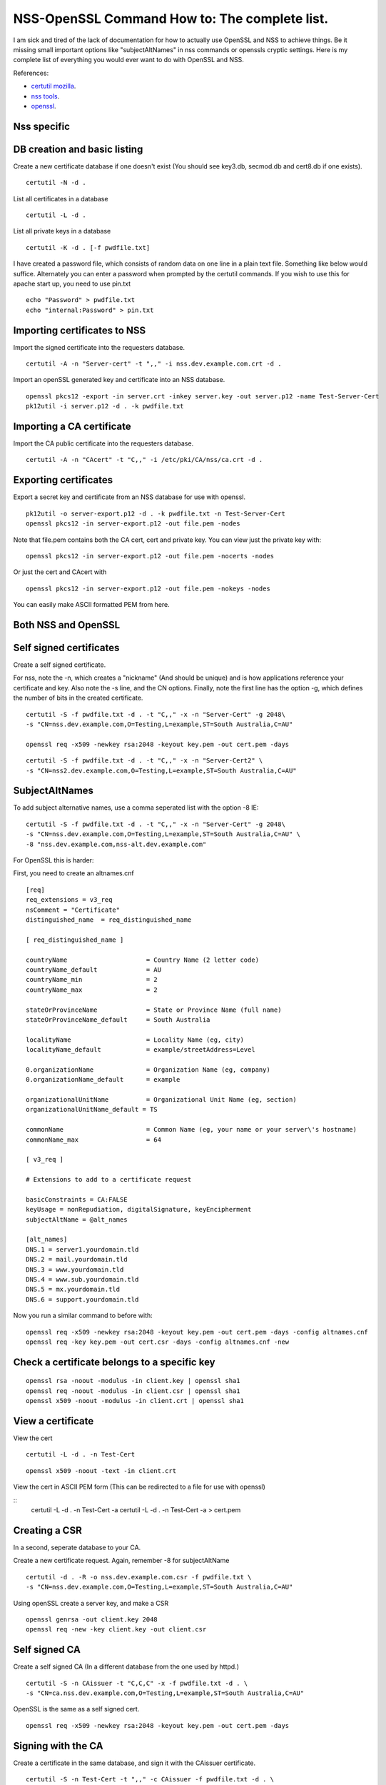 NSS-OpenSSL Command How to: The complete list.
==============================================
I am sick and tired of the lack of documentation for how to actually use OpenSSL and NSS to achieve things. Be it missing small important options like "subjectAltNames" in nss commands or openssls cryptic settings. Here is my complete list of everything you would ever want to do with OpenSSL and NSS. 

References:

* `certutil mozilla <http://www.mozilla.org/projects/security/pki/nss/tools/certutil.html>`_.
* `nss tools <https://developer.mozilla.org/en-US/docs/NSS_reference/NSS_tools_:_certutil>`_.
* `openssl <https://www.openssl.org/docs/apps/openssl.html>`_.

Nss specific
------------

DB creation and basic listing
-----------------------------

Create a new certificate database if one doesn't exist (You should see key3.db, secmod.db and cert8.db if one exists). 
::
    
    certutil -N -d . 

List all certificates in a database 
::
    
    certutil -L -d .

List all private keys in a database 
::
    
    certutil -K -d . [-f pwdfile.txt]

I have created a password file, which consists of random data on one line in a plain text file. Something like below would suffice. Alternately you can enter a password when prompted by the certutil commands. If you wish to use this for apache start up, you need to use pin.txt 
::
    
    echo "Password" > pwdfile.txt
    echo "internal:Password" > pin.txt

Importing certificates to NSS
-----------------------------
    
Import the signed certificate into the requesters database. 

::

        certutil -A -n "Server-cert" -t ",," -i nss.dev.example.com.crt -d .

Import an openSSL generated key and certificate into an NSS database. 
::
    
    openssl pkcs12 -export -in server.crt -inkey server.key -out server.p12 -name Test-Server-Cert
    pk12util -i server.p12 -d . -k pwdfile.txt

Importing a CA certificate
--------------------------
    
Import the CA public certificate into the requesters database. 
::
    
    certutil -A -n "CAcert" -t "C,," -i /etc/pki/CA/nss/ca.crt -d .

Exporting certificates
----------------------
    
Export a secret key and certificate from an NSS database for use with openssl. 
::
    
    pk12util -o server-export.p12 -d . -k pwdfile.txt -n Test-Server-Cert
    openssl pkcs12 -in server-export.p12 -out file.pem -nodes

Note that file.pem contains both the CA cert, cert and private key. You can view just the private key with: 
::
    
    openssl pkcs12 -in server-export.p12 -out file.pem -nocerts -nodes

Or just the cert and CAcert with 
::
    
    openssl pkcs12 -in server-export.p12 -out file.pem -nokeys -nodes

You can easily make ASCII formatted PEM from here. 
    
Both NSS and OpenSSL
--------------------
    
Self signed certificates
------------------------
    
Create a self signed certificate. 
    
For nss, note the -n, which creates a "nickname" (And should be unique) and is how applications reference your certificate and key. Also note the -s line, and the CN options. Finally, note the first line has the option -g, which defines the number of bits in the created certificate. 
::
    
    certutil -S -f pwdfile.txt -d . -t "C,," -x -n "Server-Cert" -g 2048\
    -s "CN=nss.dev.example.com,O=Testing,L=example,ST=South Australia,C=AU"
    
    openssl req -x509 -newkey rsa:2048 -keyout key.pem -out cert.pem -days

::
    
    certutil -S -f pwdfile.txt -d . -t "C,," -x -n "Server-Cert2" \
    -s "CN=nss2.dev.example.com,O=Testing,L=example,ST=South Australia,C=AU" 

SubjectAltNames
---------------
    
To add subject alternative names, use a comma seperated list with the option -8 IE: 
::
    
    certutil -S -f pwdfile.txt -d . -t "C,," -x -n "Server-Cert" -g 2048\
    -s "CN=nss.dev.example.com,O=Testing,L=example,ST=South Australia,C=AU" \
    -8 "nss.dev.example.com,nss-alt.dev.example.com"

For OpenSSL this is harder: 
    
First, you need to create an altnames.cnf 
::
    
    [req]
    req_extensions = v3_req
    nsComment = "Certificate"
    distinguished_name	= req_distinguished_name
    
    [ req_distinguished_name ]
    
    countryName                     = Country Name (2 letter code)
    countryName_default             = AU
    countryName_min                 = 2
    countryName_max                 = 2
    
    stateOrProvinceName             = State or Province Name (full name)
    stateOrProvinceName_default     = South Australia
    
    localityName                    = Locality Name (eg, city)
    localityName_default            = example/streetAddress=Level
    
    0.organizationName              = Organization Name (eg, company)
    0.organizationName_default      = example
    
    organizationalUnitName          = Organizational Unit Name (eg, section)
    organizationalUnitName_default = TS
    
    commonName                      = Common Name (eg, your name or your server\'s hostname)
    commonName_max                  = 64
    
    [ v3_req ]
    
    # Extensions to add to a certificate request
    
    basicConstraints = CA:FALSE
    keyUsage = nonRepudiation, digitalSignature, keyEncipherment
    subjectAltName = @alt_names
    
    [alt_names]
    DNS.1 = server1.yourdomain.tld
    DNS.2 = mail.yourdomain.tld
    DNS.3 = www.yourdomain.tld
    DNS.4 = www.sub.yourdomain.tld
    DNS.5 = mx.yourdomain.tld
    DNS.6 = support.yourdomain.tld
    
Now you run a similar command to before with: 
::
    
    openssl req -x509 -newkey rsa:2048 -keyout key.pem -out cert.pem -days -config altnames.cnf
    openssl req -key key.pem -out cert.csr -days -config altnames.cnf -new
    
Check a certificate belongs to a specific key
---------------------------------------------

::
    
    openssl rsa -noout -modulus -in client.key | openssl sha1
    openssl req -noout -modulus -in client.csr | openssl sha1
    openssl x509 -noout -modulus -in client.crt | openssl sha1
    
View a certificate
------------------
    
View the cert 
::
    
    certutil -L -d . -n Test-Cert
    
::
    
    openssl x509 -noout -text -in client.crt

View the cert in ASCII PEM form (This can be redirected to a file for use with openssl) 
   
:: 
    certutil -L -d . -n Test-Cert -a
    certutil -L -d . -n Test-Cert -a > cert.pem

Creating a CSR
--------------
    
In a second, seperate database to your CA. 

Create a new certificate request. Again, remember -8 for subjectAltName 
::
    
    certutil -d . -R -o nss.dev.example.com.csr -f pwdfile.txt \
    -s "CN=nss.dev.example.com,O=Testing,L=example,ST=South Australia,C=AU"

Using openSSL create a server key, and make a CSR 
::
    
    openssl genrsa -out client.key 2048
    openssl req -new -key client.key -out client.csr

Self signed CA
--------------
    
Create a self signed CA (In a different database from the one used by httpd.) 
::
    
    certutil -S -n CAissuer -t "C,C,C" -x -f pwdfile.txt -d . \
    -s "CN=ca.nss.dev.example.com,O=Testing,L=example,ST=South Australia,C=AU"
    
OpenSSL is the same as a self signed cert.
::
    
    openssl req -x509 -newkey rsa:2048 -keyout key.pem -out cert.pem -days
    

Signing with the CA
-------------------

Create a certificate in the same database, and sign it with the CAissuer certificate. 
::
    
    certutil -S -n Test-Cert -t ",," -c CAissuer -f pwdfile.txt -d . \
    -s "CN=test.nss.dev.example.com,O=Testing,L=example,ST=South Australia,C=AU"

If from a CSR, review the CSR you have recieved. 
::
    
    /usr/lib[64]/nss/unsupported-tools/derdump -i /etc/httpd/alias/nss.dev.example.com.csr
    openssl req -inform DER -text -in /etc/httpd/alias/nss.dev.example.com.csr  ## if from nss
    openssl req -inform PEM -text -in server.csr  ## if from openssl

On the CA, sign the CSR. 
::
    
    certutil -C -d . -f pwdfile.txt -i /etc/httpd/alias/nss.dev.example.com.csr \
    -o /etc/httpd/alias/nss.dev.example.com.crt -c CAissuer

For openssl CSR, note the use of -a that allows an ASCII formatted PEM input, and will create and ASCII PEM certificate output. 
::
    
    certutil -C -d . -f pwdfile.txt -i server.csr -o server.crt -a -c CAissuer
    
::
    
    ### Note, you may need a caserial file ... 
    openssl x509 -req -days 1024 -in client.csr -CA root.crt -CAkey root.key -out client.crt

Check validity of a certificate
-------------------------------
    
Test the new cert for validity as an SSL server. This assumes the CA cert is in the DB. (Else you need openssl or to import it) 
::
    
    certutil -V -d . -n Test-Cert -u V

::
    
    openssl verify -verbose -CAfile ca.crt client.crt

Export the CA certificate
-------------------------
    
Export the CA public certificate 
::
    
    certutil -L -d . -n CAissuer -r > ca.crt
    
NSS sqlite db
-------------
    
Finally, these commands all use the old DBM formatted NSS databases. To use the new "shareable" sqlite formatting, follow the steps found from `this blog post <https://blogs.oracle.com/meena/entry/what_s_new_in_nss>`_.

How to upgrade from cert8.db to cert9.db 

You can either use environment variables or use sql: prefix in database directory parameter of certutil:

::
    $export NSS_DEFAULT_DB_TYPE=sql
    $certutil -K -d /tmp/nss -X
    
            OR
    
    $certutil -K -d sql:/tmp/nss -X

When you upgrade these are the files you get

::
    
            key3.db -> key4.db
           cert8.db -> cert9.db
           secmod.db -> pkcs11.txt
    
The contents of the pkcs11.txt files are basically identical to the contents of the old secmod.db, just not in the old Berkeley DB format. If you run the command "$modutil -dbdir DBDIR -rawlist" on an older secmod.db file, you should get output similar to what you see in pkcs11.txt.
    
What needs to be done in programs / C code 

Either add environment variable NSS_DEFAULT_DB_TYPE "sql"

NSS_Initialize call in https://developer.mozilla.org/en/NSS_Initialize takes this "configDir" parameter as shown below.

::
    
    NSS_Initialize(configDir, "", "", "secmod.db", NSS_INIT_READONLY);
    
For cert9.db, change this first parameter to "sql:" + configDir (like "sql:/tmp/nss/") i.e. prefix "sql:" in the directory name where these NSS Databases exist.
This code will work with cert8.db as well if cert9.db is not present.

https://wiki.mozilla.org/NSS_Shared_DB 
    
Display a human readable certificate from an SSL socket
-------------------------------------------------------
    
Note: port 636 is LDAPS, but all SSL sockets are supported. For TLS only a limited set of protocols are supported. Add -starttls to the command. See man 1 s_client.
    
::
    
    openssl s_client -connect ldap.example.com:636
    

::
    
    [ant@ant-its-example-edu-au ~]$ echo -n | openssl s_client -connect ldap.example.com:636 | sed -ne '/-BEGIN CERTIFICATE-/,/-END CERTIFICATE-/p' | openssl x509 -noout -text
    
    depth=3 C = SE, O = AddTrust AB, OU = AddTrust External TTP Network, CN = AddTrust External CA Root
    verify return:1
    depth=2 C = US, ST = UT, L = Salt Lake City, O = The USERTRUST Network, OU = http://www.usertrust.com, CN = UTN-USERFirst-Hardware
    verify return:1
    depth=1 C = AU, O = AusCERT, OU = Certificate Services, CN = AusCERT Server CA
    verify return:1
    depth=0 C = AU, postalCode = 5000, ST = South Australia, L = example, street = Level, street = Place, O =Example, OU = Technology Services, CN = ldap.example.com
    verify return:1
    DONE
    Certificate:
        Data:
            Version: 3 (0x2)
            Serial Number:
        Signature Algorithm: sha1WithRSAEncryption
            Issuer: C=AU, O=AusCERT, OU=Certificate Services, CN=AusCERT Server CA
            Validity
                Not Before: XX
                Not After : XX
            Subject: C=AU/postalCode=5000, ST=South Australia, L=example/street=Level /street=Place, O=Example, OU=Technology Services, CN=ldap.example.com
            Subject Public Key Info:
    <snip>
                X509v3 Subject Alternative Name: 
                    DNS:ldap.example.com
    <snip>
    

You can use this to display a CA chain if you can't get it from other locations.

::
    
    openssl s_client -connect ldap.example.com:636 -showcerts
    

mod_nss
-------

To configure mod_nss, you should have a configuration similar to below - Most of this is the standard nss.conf that comes with mod_nss, but note the changes to NSSNickname, and the modified NSSPassPhraseDialog and NSSRandomSeed values. There is documentation on the NSSCipherSuite that can be found by running "rpm -qd mod_nss". Finally, make sure that apache has read access to the database files and the pin.txt file. If you leave NSSPassPhraseDialog as "builtin", you cannot start httpd from systemctl. You must run apachectl so that you can enter the NSS database password on apache startup. 

NOTE: mod_nss *DOES NOT* support SNI.

::

        LoadModule nss_module modules/libmodnss.so
        Listen 8443
        NameVirtualHost *:8443
        AddType application/x-x509-ca-cert .crt
        AddType application/x-pkcs7-crl    .crl
        NSSPassPhraseDialog  file:/etc/httpd/alias/pin.txt
        NSSPassPhraseHelper /usr/sbin/nss_pcache
        NSSSessionCacheSize 10000
        NSSSessionCacheTimeout 100
        NSSSession3CacheTimeout 86400
        NSSEnforceValidCerts off
        NSSRandomSeed startup file:/dev/urandom 512
        NSSRenegotiation off
        NSSRequireSafeNegotiation off
        <VirtualHost *:8443>
        ServerName nss.dev.example.com:8443
        ServerAlias nss.dev.example.com
        ErrorLog /etc/httpd/logs/nss1_error_log
        TransferLog /etc/httpd/logs/nss1_access_log
        LogLevel warn
        NSSEngine on
        NSSProtocol TLSv1
        NSSNickname Server-cert
        NSSCertificateDatabase /etc/httpd/alias
        <Files ~ "\.(cgi|shtml|phtml|php3?)$">
            NSSOptions +StdEnvVars
        </Files>
        <Directory "/var/www/cgi-bin">
            NSSOptions +StdEnvVars
        </Directory>
        </VirtualHost>                                  
            

